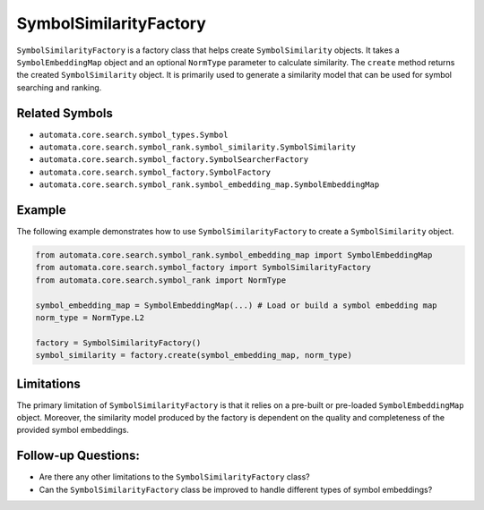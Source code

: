 SymbolSimilarityFactory
=======================

``SymbolSimilarityFactory`` is a factory class that helps create
``SymbolSimilarity`` objects. It takes a ``SymbolEmbeddingMap`` object
and an optional ``NormType`` parameter to calculate similarity. The
``create`` method returns the created ``SymbolSimilarity`` object. It is
primarily used to generate a similarity model that can be used for
symbol searching and ranking.

Related Symbols
---------------

-  ``automata.core.search.symbol_types.Symbol``
-  ``automata.core.search.symbol_rank.symbol_similarity.SymbolSimilarity``
-  ``automata.core.search.symbol_factory.SymbolSearcherFactory``
-  ``automata.core.search.symbol_factory.SymbolFactory``
-  ``automata.core.search.symbol_rank.symbol_embedding_map.SymbolEmbeddingMap``

Example
-------

The following example demonstrates how to use
``SymbolSimilarityFactory`` to create a ``SymbolSimilarity`` object.

.. code:: python

   from automata.core.search.symbol_rank.symbol_embedding_map import SymbolEmbeddingMap
   from automata.core.search.symbol_factory import SymbolSimilarityFactory
   from automata.core.search.symbol_rank import NormType

   symbol_embedding_map = SymbolEmbeddingMap(...) # Load or build a symbol embedding map
   norm_type = NormType.L2

   factory = SymbolSimilarityFactory()
   symbol_similarity = factory.create(symbol_embedding_map, norm_type)

Limitations
-----------

The primary limitation of ``SymbolSimilarityFactory`` is that it relies
on a pre-built or pre-loaded ``SymbolEmbeddingMap`` object. Moreover,
the similarity model produced by the factory is dependent on the quality
and completeness of the provided symbol embeddings.

Follow-up Questions:
--------------------

-  Are there any other limitations to the ``SymbolSimilarityFactory``
   class?
-  Can the ``SymbolSimilarityFactory`` class be improved to handle
   different types of symbol embeddings?
